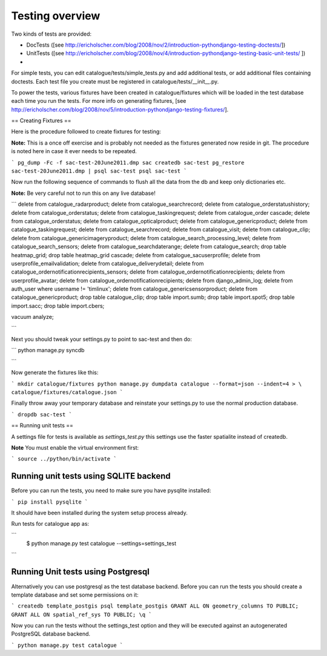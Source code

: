 Testing overview
------------------------------------------

Two kinds of tests are provided:

- DocTests ([see http://ericholscher.com/blog/2008/nov/2/introduction-pythondjango-testing-doctests/])
- UnitTests ([see http://ericholscher.com/blog/2008/nov/4/introduction-pythondjango-testing-basic-unit-tests/ ])
-

For simple tests, you can edit catalogue/tests/simple_tests.py and add additional tests, or add additional files 
containing doctests. Each test file you create must be registered in catalogue/tests/__init__.py.

To power the tests, various fixtures have been created in catalogue/fixtures which will be loaded in the 
test database each time you run the tests. For more info on generating fixtures, [see http://ericholscher.com/blog/2008/nov/5/introduction-pythondjango-testing-fixtures/].

== Creating Fixtures ==

Here is the procedure followed to create fixtures for testing:

**Note:** This is a once off exercise and is probably not needed as the
fixtures generated now reside in git. The procedure is noted here in case it
ever needs to be repeated.

```
pg_dump -Fc -f sac-test-20June2011.dmp sac
createdb sac-test
pg_restore sac-test-20June2011.dmp | psql sac-test
psql sac-test
```

Now run the following sequence of commands to flush all the data from the db
and keep only dictionaries etc.

**Note:** Be very careful not to run this on any live database!

```
delete from catalogue_radarproduct;
delete from catalogue_searchrecord;
delete from catalogue_orderstatushistory;
delete from catalogue_orderstatus;
delete from catalogue_taskingrequest;
delete from catalogue_order cascade;
delete from catalogue_orderstatus;
delete from catalogue_opticalproduct;
delete from catalogue_genericproduct;
delete from catalogue_taskingrequest;
delete from catalogue_searchrecord;
delete from catalogue_visit;
delete from catalogue_clip;
delete from catalogue_genericimageryproduct;
delete from catalogue_search_processing_level;
delete from catalogue_search_sensors;
delete from catalogue_searchdaterange;
delete from catalogue_search;
drop table heatmap_grid;
drop table heatmap_grid cascade;
delete from catalogue_sacuserprofile;
delete from userprofile_emailvalidation;
delete from catalogue_deliverydetail;
delete from catalogue_ordernotificationrecipients_sensors;
delete from catalogue_ordernotificationrecipients;
delete from userprofile_avatar;
delete from catalogue_ordernotificationrecipients;
delete from django_admin_log;
delete from auth_user where username != 'timlinux';
delete from catalogue_genericsensorproduct;
delete from catalogue_genericproduct;
drop table catalogue_clip;
drop table import.sumb;
drop table import.spot5;
drop table import.sacc;
drop table import.cbers;

vacuum analyze;

```

Next you should tweak your settings.py to point to sac-test and then do:

```
python manage.py syncdb

```


Now generate the fixtures like this:

```
mkdir catalogue/fixtures
python manage.py dumpdata catalogue --format=json --indent=4 > \
catalogue/fixtures/catalogue.json
```

Finally throw away your temporary database and reinstate your settings.py to use the 
normal production database.

```
dropdb sac-test
```

== Running unit tests ==

A settings file for tests is available as `settings_test.py` this settings
use the faster spatialite instead of createdb.

**Note** You must enable the virtual environment first:

```
source ../python/bin/activate
```

Running unit tests using SQLITE backend
^^^^^^^^^^^^^^^^^^^^^^^^^^^^^^^^^^^^^^^^^

Before you can run the tests, you need to make sure you have pysqlite installed:

```
pip install pysqlite
```

It should have been installed during the system setup process already.


Run tests for catalogue app as:

```
  $ python manage.py test catalogue --settings=settings_test
```

Running Unit tests using Postgresql
^^^^^^^^^^^^^^^^^^^^^^^^^^^^^^^^^^^^^^^^^

Alternatively you can use postgresql as the test database backend. Before you
can run the tests you should create a template database and set some
permissions on it:

```
createdb template_postgis
psql template_postgis
GRANT ALL ON geometry_columns TO PUBLIC;
GRANT ALL ON spatial_ref_sys TO PUBLIC;
\q
```

Now you can run the tests without the settings_test option and they will be
executed against an autogenerated PostgreSQL database backend.

```
python manage.py test catalogue
```
